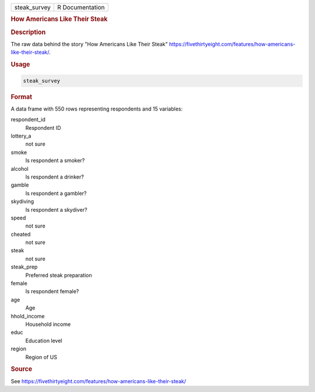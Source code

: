 .. container::

   .. container::

      ============ ===============
      steak_survey R Documentation
      ============ ===============

      .. rubric:: How Americans Like Their Steak
         :name: how-americans-like-their-steak

      .. rubric:: Description
         :name: description

      The raw data behind the story "How Americans Like Their Steak"
      https://fivethirtyeight.com/features/how-americans-like-their-steak/.

      .. rubric:: Usage
         :name: usage

      .. code:: R

         steak_survey

      .. rubric:: Format
         :name: format

      A data frame with 550 rows representing respondents and 15
      variables:

      respondent_id
         Respondent ID

      lottery_a
         not sure

      smoke
         Is respondent a smoker?

      alcohol
         Is respondent a drinker?

      gamble
         Is respondent a gambler?

      skydiving
         Is respondent a skydiver?

      speed
         not sure

      cheated
         not sure

      steak
         not sure

      steak_prep
         Preferred steak preparation

      female
         Is respondent female?

      age
         Age

      hhold_income
         Household income

      educ
         Education level

      region
         Region of US

      .. rubric:: Source
         :name: source

      See
      https://fivethirtyeight.com/features/how-americans-like-their-steak/
